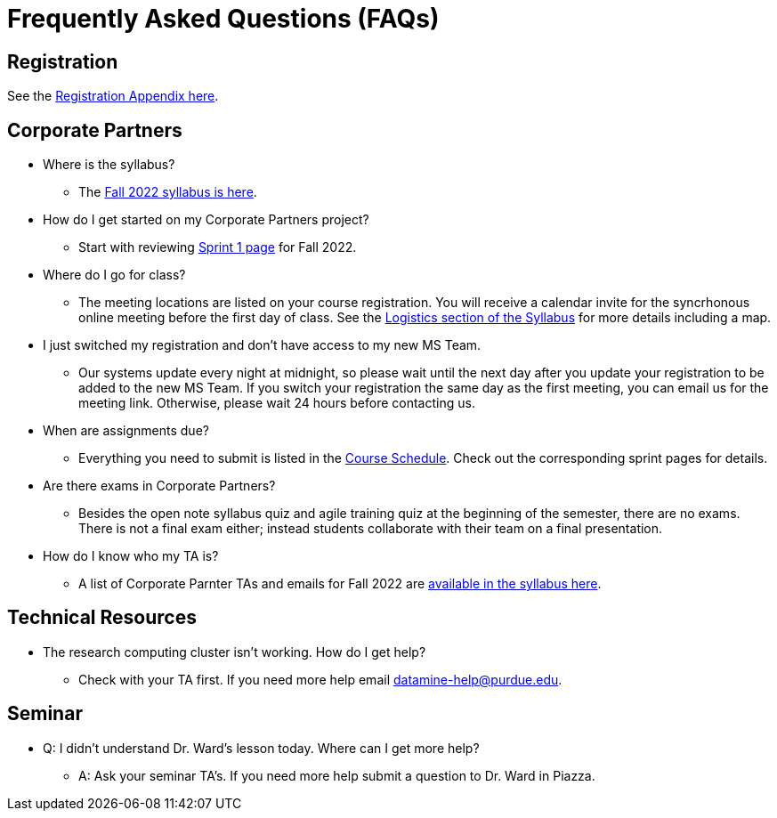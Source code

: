 = Frequently Asked Questions (FAQs)

== Registration

See the link:https://the-examples-book.com/registration/howtoregister[Registration Appendix here]. 

== Corporate Partners 

* Where is the syllabus? 

** The xref:fall2022/syllabus.adoc[Fall 2022 syllabus is here]. 

* How do I get started on my Corporate Partners project? 
** Start with reviewing xref:fall2022/sprint1.adoc[Sprint 1 page] for Fall 2022. 

* Where do I go for class?
** The meeting locations are listed on your course registration. You will receive a calendar invite for the syncrhonous online meeting before the first day of class. See the xref:fall2022/syllabus#classteam-meeting-times.adoc[Logistics section of the Syllabus] for more details including a map. 

* I just switched my registration and don't have access to my new MS Team. 
** Our systems update every night at midnight, so please wait until the next day after you update your registration to be added to the new MS Team. If you switch your registration the same day as the first meeting, you can email us for the meeting link. Otherwise, please wait 24 hours before contacting us. 

* When are assignments due?

** Everything you need to submit is listed in the xref:fall2022/schedule.adoc[Course Schedule]. Check out the corresponding sprint pages for details. 

* Are there exams in Corporate Partners?

** Besides the open note syllabus quiz and agile training quiz at the beginning of the semester, there are no exams. There is not a final exam either; instead students collaborate with their team on a final presentation.  

* How do I know who my TA is?
** A list of Corporate Parnter TAs and emails for Fall 2022 are xref:fall2022/syllabus#corporate-partner-tas.adoc[available in the syllabus here]. 




== Technical Resources 

* The research computing cluster isn't working. How do I get help?
** Check with your TA first. If you need more help email datamine-help@purdue.edu. 

== Seminar

* Q: I didn't understand Dr. Ward's lesson today. Where can I get more help?
** A: Ask your seminar TA's. If you need more help submit a question to Dr. Ward in Piazza. 



